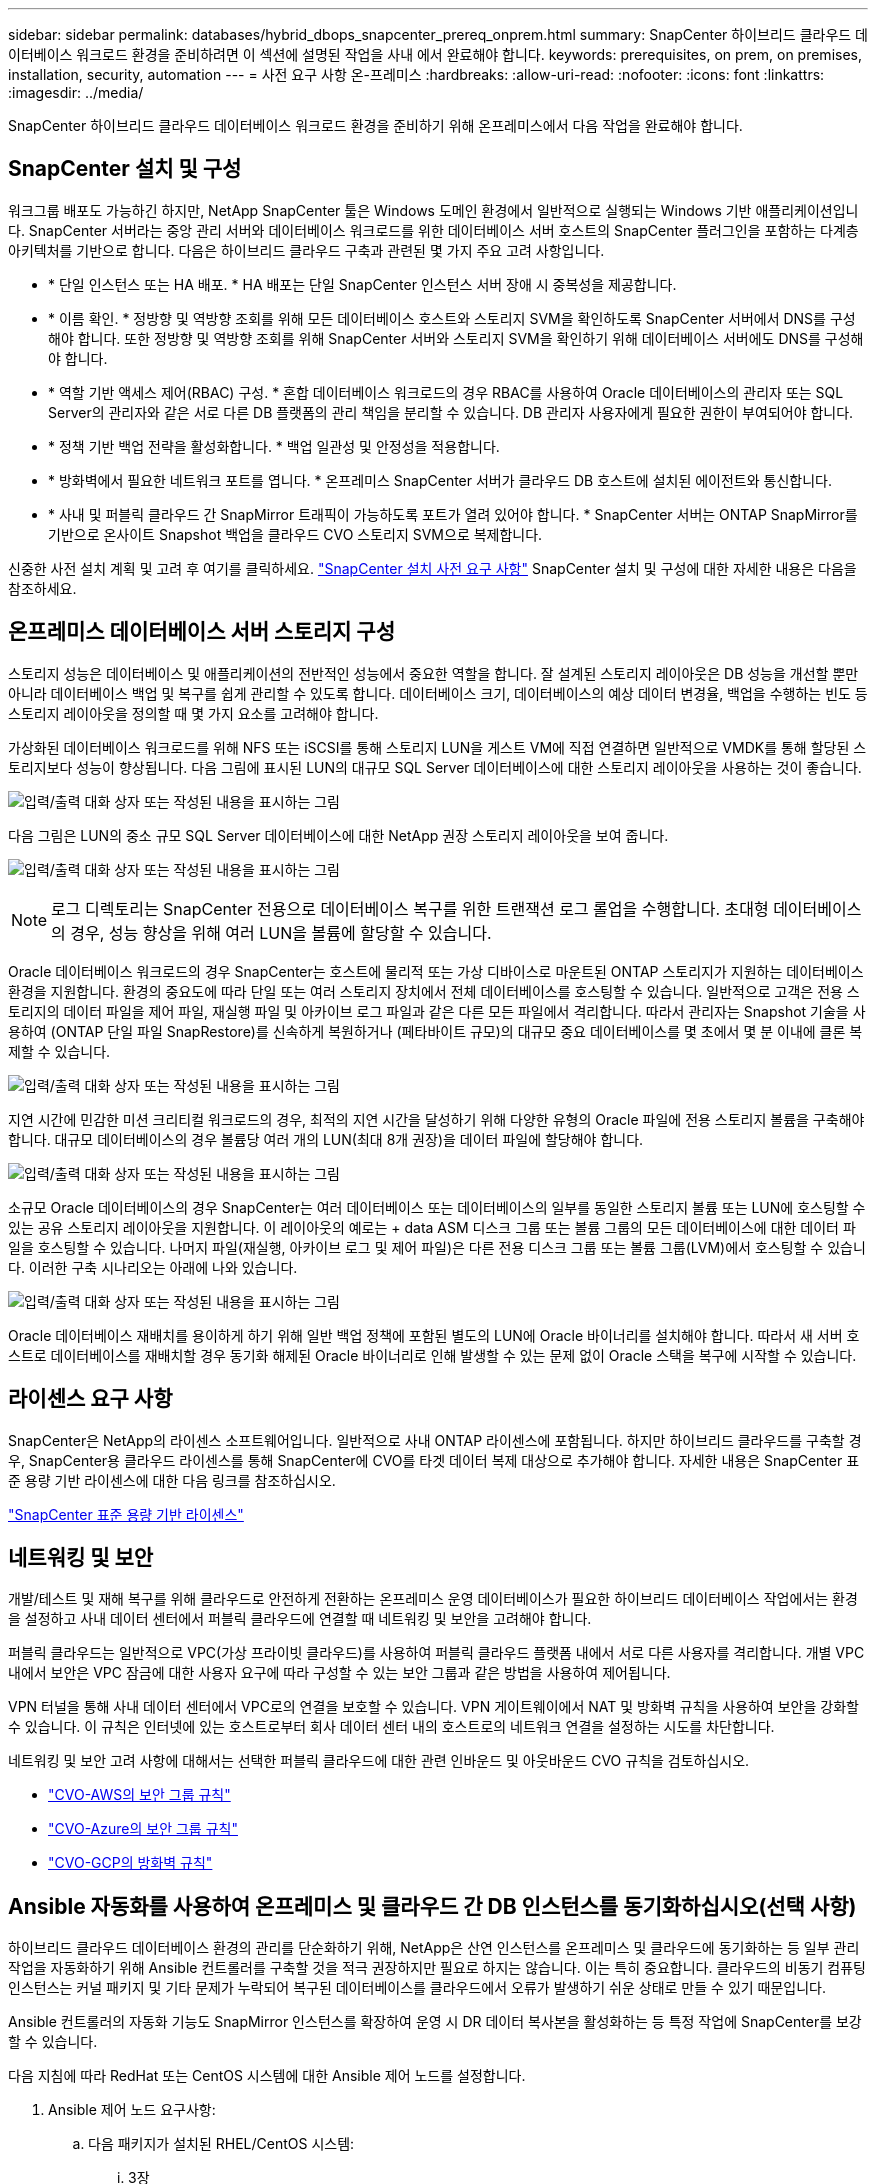 ---
sidebar: sidebar 
permalink: databases/hybrid_dbops_snapcenter_prereq_onprem.html 
summary: SnapCenter 하이브리드 클라우드 데이터베이스 워크로드 환경을 준비하려면 이 섹션에 설명된 작업을 사내 에서 완료해야 합니다. 
keywords: prerequisites, on prem, on premises, installation, security, automation 
---
= 사전 요구 사항 온-프레미스
:hardbreaks:
:allow-uri-read: 
:nofooter: 
:icons: font
:linkattrs: 
:imagesdir: ../media/


[role="lead"]
SnapCenter 하이브리드 클라우드 데이터베이스 워크로드 환경을 준비하기 위해 온프레미스에서 다음 작업을 완료해야 합니다.



== SnapCenter 설치 및 구성

워크그룹 배포도 가능하긴 하지만, NetApp SnapCenter 툴은 Windows 도메인 환경에서 일반적으로 실행되는 Windows 기반 애플리케이션입니다. SnapCenter 서버라는 중앙 관리 서버와 데이터베이스 워크로드를 위한 데이터베이스 서버 호스트의 SnapCenter 플러그인을 포함하는 다계층 아키텍처를 기반으로 합니다. 다음은 하이브리드 클라우드 구축과 관련된 몇 가지 주요 고려 사항입니다.

* * 단일 인스턴스 또는 HA 배포. * HA 배포는 단일 SnapCenter 인스턴스 서버 장애 시 중복성을 제공합니다.
* * 이름 확인. * 정방향 및 역방향 조회를 위해 모든 데이터베이스 호스트와 스토리지 SVM을 확인하도록 SnapCenter 서버에서 DNS를 구성해야 합니다. 또한 정방향 및 역방향 조회를 위해 SnapCenter 서버와 스토리지 SVM을 확인하기 위해 데이터베이스 서버에도 DNS를 구성해야 합니다.
* * 역할 기반 액세스 제어(RBAC) 구성. * 혼합 데이터베이스 워크로드의 경우 RBAC를 사용하여 Oracle 데이터베이스의 관리자 또는 SQL Server의 관리자와 같은 서로 다른 DB 플랫폼의 관리 책임을 분리할 수 있습니다. DB 관리자 사용자에게 필요한 권한이 부여되어야 합니다.
* * 정책 기반 백업 전략을 활성화합니다. * 백업 일관성 및 안정성을 적용합니다.
* * 방화벽에서 필요한 네트워크 포트를 엽니다. * 온프레미스 SnapCenter 서버가 클라우드 DB 호스트에 설치된 에이전트와 통신합니다.
* * 사내 및 퍼블릭 클라우드 간 SnapMirror 트래픽이 가능하도록 포트가 열려 있어야 합니다. * SnapCenter 서버는 ONTAP SnapMirror를 기반으로 온사이트 Snapshot 백업을 클라우드 CVO 스토리지 SVM으로 복제합니다.


신중한 사전 설치 계획 및 고려 후 여기를 클릭하세요. link:https://docs.netapp.com/us-en/snapcenter/install/requirements-to-install-snapcenter-server.html["SnapCenter 설치 사전 요구 사항"^] SnapCenter 설치 및 구성에 대한 자세한 내용은 다음을 참조하세요.



== 온프레미스 데이터베이스 서버 스토리지 구성

스토리지 성능은 데이터베이스 및 애플리케이션의 전반적인 성능에서 중요한 역할을 합니다. 잘 설계된 스토리지 레이아웃은 DB 성능을 개선할 뿐만 아니라 데이터베이스 백업 및 복구를 쉽게 관리할 수 있도록 합니다. 데이터베이스 크기, 데이터베이스의 예상 데이터 변경율, 백업을 수행하는 빈도 등 스토리지 레이아웃을 정의할 때 몇 가지 요소를 고려해야 합니다.

가상화된 데이터베이스 워크로드를 위해 NFS 또는 iSCSI를 통해 스토리지 LUN을 게스트 VM에 직접 연결하면 일반적으로 VMDK를 통해 할당된 스토리지보다 성능이 향상됩니다. 다음 그림에 표시된 LUN의 대규모 SQL Server 데이터베이스에 대한 스토리지 레이아웃을 사용하는 것이 좋습니다.

image:storage_layout_sqlsvr_large.png["입력/출력 대화 상자 또는 작성된 내용을 표시하는 그림"]

다음 그림은 LUN의 중소 규모 SQL Server 데이터베이스에 대한 NetApp 권장 스토리지 레이아웃을 보여 줍니다.

image:storage_layout_sqlsvr_smallmedium.png["입력/출력 대화 상자 또는 작성된 내용을 표시하는 그림"]


NOTE: 로그 디렉토리는 SnapCenter 전용으로 데이터베이스 복구를 위한 트랜잭션 로그 롤업을 수행합니다. 초대형 데이터베이스의 경우, 성능 향상을 위해 여러 LUN을 볼륨에 할당할 수 있습니다.

Oracle 데이터베이스 워크로드의 경우 SnapCenter는 호스트에 물리적 또는 가상 디바이스로 마운트된 ONTAP 스토리지가 지원하는 데이터베이스 환경을 지원합니다. 환경의 중요도에 따라 단일 또는 여러 스토리지 장치에서 전체 데이터베이스를 호스팅할 수 있습니다. 일반적으로 고객은 전용 스토리지의 데이터 파일을 제어 파일, 재실행 파일 및 아카이브 로그 파일과 같은 다른 모든 파일에서 격리합니다. 따라서 관리자는 Snapshot 기술을 사용하여 (ONTAP 단일 파일 SnapRestore)를 신속하게 복원하거나 (페타바이트 규모)의 대규모 중요 데이터베이스를 몇 초에서 몇 분 이내에 클론 복제할 수 있습니다.

image:storage_layout_oracle_typical.png["입력/출력 대화 상자 또는 작성된 내용을 표시하는 그림"]

지연 시간에 민감한 미션 크리티컬 워크로드의 경우, 최적의 지연 시간을 달성하기 위해 다양한 유형의 Oracle 파일에 전용 스토리지 볼륨을 구축해야 합니다. 대규모 데이터베이스의 경우 볼륨당 여러 개의 LUN(최대 8개 권장)을 데이터 파일에 할당해야 합니다.

image:storage_layout_oracle_dedicated.png["입력/출력 대화 상자 또는 작성된 내용을 표시하는 그림"]

소규모 Oracle 데이터베이스의 경우 SnapCenter는 여러 데이터베이스 또는 데이터베이스의 일부를 동일한 스토리지 볼륨 또는 LUN에 호스팅할 수 있는 공유 스토리지 레이아웃을 지원합니다. 이 레이아웃의 예로는 + data ASM 디스크 그룹 또는 볼륨 그룹의 모든 데이터베이스에 대한 데이터 파일을 호스팅할 수 있습니다. 나머지 파일(재실행, 아카이브 로그 및 제어 파일)은 다른 전용 디스크 그룹 또는 볼륨 그룹(LVM)에서 호스팅할 수 있습니다. 이러한 구축 시나리오는 아래에 나와 있습니다.

image:storage_layout_oracle_shared.png["입력/출력 대화 상자 또는 작성된 내용을 표시하는 그림"]

Oracle 데이터베이스 재배치를 용이하게 하기 위해 일반 백업 정책에 포함된 별도의 LUN에 Oracle 바이너리를 설치해야 합니다. 따라서 새 서버 호스트로 데이터베이스를 재배치할 경우 동기화 해제된 Oracle 바이너리로 인해 발생할 수 있는 문제 없이 Oracle 스택을 복구에 시작할 수 있습니다.



== 라이센스 요구 사항

SnapCenter은 NetApp의 라이센스 소프트웨어입니다. 일반적으로 사내 ONTAP 라이센스에 포함됩니다. 하지만 하이브리드 클라우드를 구축할 경우, SnapCenter용 클라우드 라이센스를 통해 SnapCenter에 CVO를 타겟 데이터 복제 대상으로 추가해야 합니다. 자세한 내용은 SnapCenter 표준 용량 기반 라이센스에 대한 다음 링크를 참조하십시오.

link:https://docs.netapp.com/us-en/snapcenter/install/concept_snapcenter_standard_controller_based_licenses.html["SnapCenter 표준 용량 기반 라이센스"^]



== 네트워킹 및 보안

개발/테스트 및 재해 복구를 위해 클라우드로 안전하게 전환하는 온프레미스 운영 데이터베이스가 필요한 하이브리드 데이터베이스 작업에서는 환경을 설정하고 사내 데이터 센터에서 퍼블릭 클라우드에 연결할 때 네트워킹 및 보안을 고려해야 합니다.

퍼블릭 클라우드는 일반적으로 VPC(가상 프라이빗 클라우드)를 사용하여 퍼블릭 클라우드 플랫폼 내에서 서로 다른 사용자를 격리합니다. 개별 VPC 내에서 보안은 VPC 잠금에 대한 사용자 요구에 따라 구성할 수 있는 보안 그룹과 같은 방법을 사용하여 제어됩니다.

VPN 터널을 통해 사내 데이터 센터에서 VPC로의 연결을 보호할 수 있습니다. VPN 게이트웨이에서 NAT 및 방화벽 규칙을 사용하여 보안을 강화할 수 있습니다. 이 규칙은 인터넷에 있는 호스트로부터 회사 데이터 센터 내의 호스트로의 네트워크 연결을 설정하는 시도를 차단합니다.

네트워킹 및 보안 고려 사항에 대해서는 선택한 퍼블릭 클라우드에 대한 관련 인바운드 및 아웃바운드 CVO 규칙을 검토하십시오.

* link:https://docs.netapp.com/us-en/occm/reference_security_groups.html#inbound-rules["CVO-AWS의 보안 그룹 규칙"]
* link:https://docs.netapp.com/us-en/occm/reference_networking_azure.html#outbound-internet-access["CVO-Azure의 보안 그룹 규칙"]
* link:https://docs.netapp.com/us-en/occm/reference_networking_gcp.html#outbound-internet-access["CVO-GCP의 방화벽 규칙"]




== Ansible 자동화를 사용하여 온프레미스 및 클라우드 간 DB 인스턴스를 동기화하십시오(선택 사항)

하이브리드 클라우드 데이터베이스 환경의 관리를 단순화하기 위해, NetApp은 산연 인스턴스를 온프레미스 및 클라우드에 동기화하는 등 일부 관리 작업을 자동화하기 위해 Ansible 컨트롤러를 구축할 것을 적극 권장하지만 필요로 하지는 않습니다. 이는 특히 중요합니다. 클라우드의 비동기 컴퓨팅 인스턴스는 커널 패키지 및 기타 문제가 누락되어 복구된 데이터베이스를 클라우드에서 오류가 발생하기 쉬운 상태로 만들 수 있기 때문입니다.

Ansible 컨트롤러의 자동화 기능도 SnapMirror 인스턴스를 확장하여 운영 시 DR 데이터 복사본을 활성화하는 등 특정 작업에 SnapCenter를 보강할 수 있습니다.

다음 지침에 따라 RedHat 또는 CentOS 시스템에 대한 Ansible 제어 노드를 설정합니다.

. Ansible 제어 노드 요구사항:
+
.. 다음 패키지가 설치된 RHEL/CentOS 시스템:
+
... 3장
... Pip3
... Ansible(버전 2.10.0 이상)
... 기트






위의 요구사항을 설치하지 않은 새로운 RHEL/CentOS 시스템을 사용하는 경우 다음 단계를 따라 해당 시스템을 Ansible 제어 노드로 설정하십시오.

. RHEL-8/RHEL-7용 Ansible 리포지토리를 지원합니다
+
.. RHEL-8의 경우(아래 명령을 루트로 실행)
+
[source, cli]
----
subscription-manager repos --enable ansible-2.9-for-rhel-8-x86_64-rpms
----
.. RHEL-7의 경우(아래 명령을 루트로 실행)
+
[source, cli]
----
subscription-manager repos --enable rhel-7-server-ansible-2.9-rpms
----


. 터미널에 아래 콘텐츠를 붙여 넣습니다
+
[source, cli]
----
sudo yum -y install python3 >> install.log
sudo yum -y install python3-pip >> install.log
python3 -W ignore -m pip --disable-pip-version-check install ansible >> install.log
sudo yum -y install git >> install.log
----


다음 지침에 따라 Ubuntu 또는 Debian 시스템용 Ansible 제어 노드를 설정합니다.

. Ansible 제어 노드 요구사항:
+
.. 다음 패키지가 설치된 Ubuntu/Debian 시스템:
+
... 3장
... Pip3
... Ansible(버전 2.10.0 이상)
... 기트






위 요구 사항이 설치되지 않은 새 Ubuntu/Debian 시스템이 있는 경우 다음 단계에 따라 해당 시스템을 Ansible 제어 노드로 설정합니다.

. 단말기에 아래 콘텐츠를 붙여 넣습니다
+
[source, cli]
----
sudo apt-get -y install python3 >> outputlog.txt
sudo apt-get -y install python3-pip >> outputlog.txt
python3 -W ignore -m pip --disable-pip-version-check install ansible >> outputlog.txt
sudo apt-get -y install git >> outputlog.txt
----


